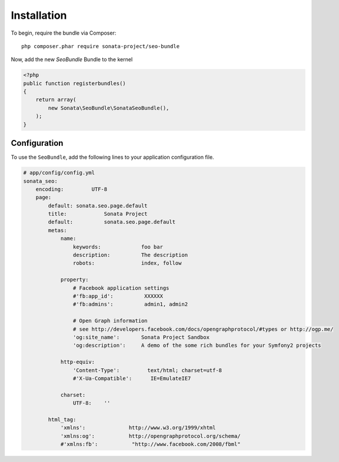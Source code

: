 Installation
============

To begin, require the bundle via Composer::

    php composer.phar require sonata-project/seo-bundle

Now, add the new `SeoBundle` Bundle to the kernel

.. code-block:: php

    <?php
    public function registerbundles()
    {
        return array(
            new Sonata\SeoBundle\SonataSeoBundle(),
        );
    }

Configuration
-------------

To use the ``SeoBundle``, add the following lines to your application configuration
file.

.. code-block:: yaml

    # app/config/config.yml
    sonata_seo:
        encoding:         UTF-8
        page:
            default: sonata.seo.page.default
            title:            Sonata Project
            default:          sonata.seo.page.default
            metas:
                name:
                    keywords:             foo bar
                    description:          The description
                    robots:               index, follow

                property:
                    # Facebook application settings
                    #'fb:app_id':          XXXXXX
                    #'fb:admins':          admin1, admin2

                    # Open Graph information
                    # see http://developers.facebook.com/docs/opengraphprotocol/#types or http://ogp.me/
                    'og:site_name':       Sonata Project Sandbox
                    'og:description':     A demo of the some rich bundles for your Symfony2 projects

                http-equiv:
                    'Content-Type':         text/html; charset=utf-8
                    #'X-Ua-Compatible':      IE=EmulateIE7

                charset:
                    UTF-8:    ''

            html_tag:
                'xmlns':              http://www.w3.org/1999/xhtml
                'xmlns:og':           http://opengraphprotocol.org/schema/
                #'xmlns:fb':           "http://www.facebook.com/2008/fbml"

